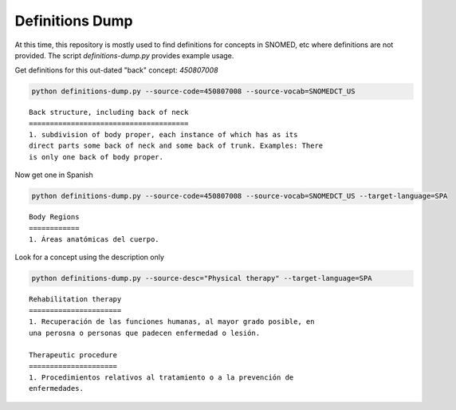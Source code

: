 .. highlight:: markdown

.. _Examples/Definitions:

Definitions Dump
================

At this time, this repository is mostly used to find definitions for concepts in SNOMED, etc where
definitions are not provided. The script `definitions-dump.py` provides example usage. 

Get definitions for this out-dated "back" concept: `450807008`

.. code-block:: console

    python definitions-dump.py --source-code=450807008 --source-vocab=SNOMEDCT_US


::

    Back structure, including back of neck
    ======================================
    1. subdivision of body proper, each instance of which has as its
    direct parts some back of neck and some back of trunk. Examples: There
    is only one back of body proper.


Now get one in Spanish

.. code-block:: console

    python definitions-dump.py --source-code=450807008 --source-vocab=SNOMEDCT_US --target-language=SPA


::

    Body Regions
    ============
    1. Áreas anatómicas del cuerpo.


Look for a concept using the description only

.. code-block:: console

    python definitions-dump.py --source-desc="Physical therapy" --target-language=SPA

::

    Rehabilitation therapy
    ======================
    1. Recuperación de las funciones humanas, al mayor grado posible, en
    una perosna o personas que padecen enfermedad o lesión.

    Therapeutic procedure
    =====================
    1. Procedimientos relativos al tratamiento o a la prevención de
    enfermedades.
